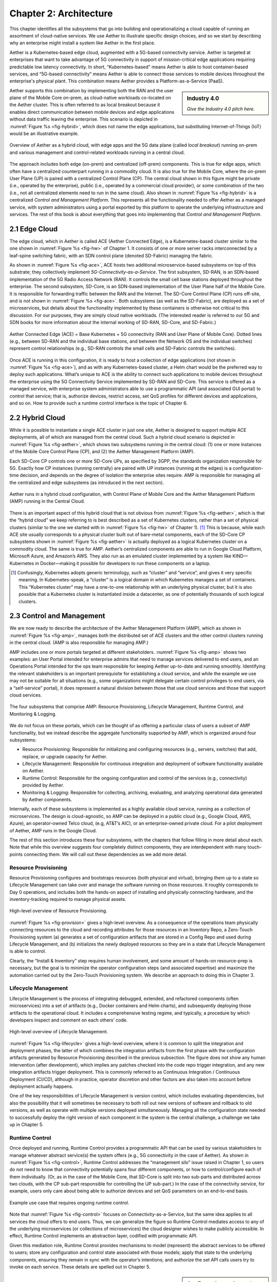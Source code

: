 Chapter 2:  Architecture
========================

This chapter identifies all the subsystems that go into building and
operationalizing a cloud capable of running an assortment of
cloud-native services. We use Aether to illustrate specific design
choices, and so we start by describing why an enterprise might install
a system like Aether in the first place.

Aether is a Kubernetes-based edge cloud, augmented with a 5G-based
connectivity service. Aether is targeted at enterprises that want to
take advantage of 5G connectivity in support of mission-critical edge
applications requiring predictable low latency connectivity. In short,
“Kubernetes-based” means Aether is able to host container-based
services, and “5G-based connectivity” means Aether is able to connect
those services to mobile devices throughout the enterprise's physical
plant. This combination means Aether provides a Platform-as-a-Service
(PaaS).

.. todo::

   Write sidebar talking about Industry 4.0. 


.. sidebar:: Industry 4.0

	*Give the Industry 4.0 pitch here.*

Aether supports this combination by implementing both the RAN and the
user plane of the Mobile Core on-prem, as cloud-native workloads
co-located on the Aether cluster. This is often referred to as local
breakout because it enables direct communication between mobile
devices and edge applications without data traffic leaving the
enterprise. This scenario is depicted in :numref:`Figure %s
<fig-hybrid>`, which does not name the edge applications, but
substituting Internet-of-Things (IoT) would be an illustrative
example.

.. _fig-hybrid:
.. figure:: figures/Slide2.png
   :width: 700px
   :align: center

   Overview of Aether as a hybrid cloud, with edge apps and the 5G
   data plane (called *local breakout*) running on-prem and various
   management and control-related workloads running in a central
   cloud.

The approach includes both edge (on-prem) and centralized (off-prem)
components. This is true for edge apps, which often have a centralized
counterpart running in a commodity cloud. It is also true for the
Mobile Core, where the on-prem User Plane (UP) is paired with a
centralized Control Plane (CP). The central cloud shown in this figure
might be private (i.e., operated by the enterprise), public (i.e.,
operated by a commercial cloud provider), or some combination of the
two (i.e., not all centralized elements need to run in the same
cloud). Also shown in :numref:`Figure %s <fig-hybrid>` is a
centralized *Control and Management Platform*. This represents all the
functionality needed to offer Aether as a managed service, with system
administrators using a portal exported by this platform to operate the
underlying infrastructure and services. The rest of this book is about
everything that goes into implementing that *Control and Management
Platform*.

2.1 Edge Cloud
--------------

The edge cloud, which in Aether is called ACE (Aether Connected Edge),
is a Kubernetes-based cluster similar to the one shown in
:numref:`Figure %s <fig-hw>` of Chapter 1. It consists of one or more
server racks interconnected by a leaf-spine switching fabric, with an
SDN control plane (denoted SD-Fabric) managing the fabric.
	
As shown in :numref:`Figure %s <fig-ace>`, ACE hosts two additional
microservice-based subsystems on top of this substrate; they
collectively implement *5G-Connectivity-as-a-Service*. The first
subsystem, SD-RAN, is an SDN-based implementation of the 5G Radio
Access Network (RAN). It controls the small cell base stations
deployed throughout the enterprise. The second subsystem, SD-Core, is
an SDN-based implementation of the User Plane half of the Mobile
Core. It is responsible for forwarding traffic between the RAN and the
Internet. The SD-Core Control Plane (CP) runs off-site, and is not
shown in :numref:`Figure %s <fig-ace>`. Both subsystems (as well as
the SD-Fabric), are deployed as a set of microservices, but details
about the functionality implemented by these containers is otherwise
not critical to this discussion. For our purposes, they are simply
cloud native workloads. (The interested reader is referred to our 5G
and SDN books for more information about the internal working of
SD-RAN, SD-Core, and SD-Fabric.)

.. _fig-ace:
.. figure:: figures/Slide3.png
   :width: 400px
   :align: center

   Aether Connected Edge (ACE) = Base Kubernetes + 5G connectivity
   (RAN and User Plane of Mobile Core). Dotted lines (e.g., between
   SD-RAN and the individual base stations, and between the Network OS
   and the individual switches) represent control relationships (e.g.,
   SD-RAN controls the small cells and SD-Fabric controls the
   switches).

Once ACE is running in this configuration, it is ready to host a
collection of edge applications (not shown in :numref:`Figure %s
<fig-ace>`), and as with any Kubernetes-based cluster, a Helm chart
would be the preferred way to deploy such applications. What’s unique
to ACE is the ability to connect such applications to mobile devices
throughout the enterprise using the 5G Connectivity Service
implemented by SD-RAN and SD-Core. This service is offered as a
managed service, with enterprise system administrators able to use a
programmatic API (and associated GUI portal) to control that service;
that is, authorize devices, restrict access, set QoS profiles for
different devices and applications, and so on. How to provide such a
runtime control interface is the topic of Chapter 6.

2.2 Hybrid Cloud
-----------------

While it is possible to instantiate a single ACE cluster in just one
site, Aether is designed to support multiple ACE deployments, all of
which are managed from the central cloud. Such a hybrid cloud scenario
is depicted in :numref:`Figure %s <fig-aether>`, which shows two
subsystems running in the central cloud: (1) one or more instances of
the Mobile Core Control Plane (CP), and (2) the Aether Management
Platform (AMP).

Each SD-Core CP controls one or more SD-Core UPs, as specified by
3GPP, the standards organization responsible for 5G. Exactly how CP
instances (running centrally) are paired with UP instances (running at
the edges) is a configuration-time decision, and depends on the degree
of isolation the enterprise sites require. AMP is responsible for
managing all the centralized and edge subsystems (as introduced in the
next section).

.. _fig-aether:
.. figure:: figures/Slide4.png
   :width: 600px
   :align: center

   Aether runs in a hybrid cloud configuration, with Control Plane of
   Mobile Core and the Aether Management Platform (AMP) running in the
   Central Cloud.

There is an important aspect of this hybrid cloud that is not obvious
from :numref:`Figure %s <fig-aether>`, which is that the “hybrid
cloud” we keep referring to is best described as a set of Kubernetes
clusters, rather than a set of physical clusters (similar to the one
we started with in :numref:`Figure %s <fig-hw>` of Chapter 1). [#]_
This is because, while each ACE site usually corresponds to a physical
cluster built out of bare-metal components, each of the SD-Core CP
subsystems shown in :numref:`Figure %s <fig-aether>` is actually
deployed as a logical Kubernetes cluster on a commodity cloud. The
same is true for AMP. Aether’s centralized components are able to run
in Google Cloud Platform, Microsoft Azure, and Amazon’s AWS. They also
run as an emulated cluster implemented by a system like
KIND—Kubernetes in Docker—making it possible for developers to run
these components on a laptop.

.. [#] Confusingly, Kubernetes adopts generic terminology, such as
       “cluster” and “service”, and gives it very specific meaning. In
       Kubernetes-speak, a “cluster” is a logical domain in which
       Kubernetes manages a set of containers. This “Kubernetes
       cluster” may have a one-to-one relationship with an underlying
       physical cluster, but it is also possible that a Kubernetes
       cluster is instantiated inside a datacenter, as one of
       potentially thousands of such logical clusters.

2.3 Control and Management
--------------------------

We are now ready to describe the architecture of the Aether Management
Platform (AMP), which as shown in :numref:`Figure %s <fig-amp>`,
manages both the distributed set of ACE clusters and the other control
clusters running in the central cloud. (AMP is also responsible for
managing AMP.)

AMP includes one or more portals targeted at different
stakeholders. :numref:`Figure %s <fig-amp>` shows two examples: an
User Portal intended for enterprise admins that need to manage
services delivered to end users, and an Operations Portal intended for
the ops team responsible for keeping Aether up-to-date and running
smoothly. Identifying the relevant stakeholders is an important
prerequisite for establishing a cloud service, and while the example
we use may not be suitable for all situations (e.g., some
organizations might delegate certain control privileges to end users,
via a “self-service” portal), it does represent a natural division
between those that use cloud services and those that support cloud
services.

.. _fig-amp:
.. figure:: figures/Slide5.png
   :width: 600px
   :align: center

   The four subsystems that comprise AMP: Resource Provisioning,
   Lifecycle Management, Runtime Control, and Monitoring & Logging.
   
We do not focus on these portals, which can be thought of as offering
a particular class of users a subset of AMP functionality, but we
instead describe the aggregate functionality supported by AMP, which
is organized around four subsystems:

* Resource Provisioning: Responsible for initializing and configuring
  resources (e.g., servers, switches) that add, replace, or upgrade
  capacity for Aether.
  
* Lifecycle Management: Responsible for continuous integration and
  deployment of software functionality available on Aether.
  
* Runtime Control: Responsible for the ongoing configuration and
  control of the services (e.g., connectivity) provided by Aether.
  
* Monitoring & Logging: Responsible for collecting, archiving,
  evaluating, and analyzing operational data generated by Aether
  components.
  
Internally, each of these subsystems is implemented as a highly
available cloud service, running as a collection of microservices. The
design is cloud-agnostic, so AMP can be deployed in a public cloud
(e.g., Google Cloud, AWS, Azure), an operator-owned Telco cloud, (e.g,
AT&T’s AIC), or an enterprise-owned private cloud. For a pilot
deployment of Aether, AMP runs in the Google Cloud.

The rest of this section introduces these four subsystems, with the
chapters that follow filling in more detail about each. Note that
while this overview suggests four completely distinct components, they
are interdependent with many touch-points connecting them. We will
call out these dependencies as we add more detail.

Resource Provisioning
~~~~~~~~~~~~~~~~~~~~~

Resource Provisioning configures and bootstraps resources (both
physical and virtual), bringing them up to a state so Lifecycle
Management can take over and manage the software running on those
resources. It roughly corresponds to Day 0 operations, and includes
both the hands-on aspect of installing and physically connecting
hardware, and the inventory-tracking required to manage physical
assets.

.. _fig-provision:
.. figure:: figures/Slide6.png
   :width: 500px
   :align: center

   High-level overview of Resource Provisioning.

:numref:`Figure %s <fig-provision>` gives a high-level overview. As a
consequence of the operations team physically connecting resources to
the cloud and recording attributes for those resources in an Inventory
Repo, a Zero-Touch Provisioning system (a) generates a set of
configuration artifacts that are stored in a Config Repo and used
during Lifecycle Management, and (b) initializes the newly deployed
resources so they are in a state that Lifecycle Management is able to
control.
	
Clearly, the “Install & Inventory” step requires human involvement,
and some amount of hands-on resource-prep is necessary, but the goal
is to minimize the operator configuration steps (and associated
expertise) and maximize the automation carried out by the Zero-Touch
Provisioning system. We describe an approach to doing this in
Chapter 3.

Lifecycle Management
~~~~~~~~~~~~~~~~~~~~

Lifecycle Management is the process of integrating debugged, extended,
and refactored components (often microservices) into a set of
artifacts (e.g., Docker containers and Helm charts), and subsequently
deploying those artifacts to the operational cloud. It includes a
comprehensive testing regime, and typically, a procedure by which
developers inspect and comment on each others’ code.

.. _fig-lifecycle:
.. figure:: figures/Slide7.png 
   :width: 600px 
   :align: center 

   High-level overview of Lifecycle Management. 

:numref:`Figure %s <fig-lifecycle>` gives a high-level overview, where
it is common to split the integration and deployment phases, the
latter of which combines the integration artifacts from the first
phase with the configuration artifacts generated by Resource
Provisioning described in the previous subsection. The figure does not
show any human intervention (after development), which implies any
patches checked into the code repo trigger integration, and any new
integration artifacts trigger deployment. This is commonly referred to
as Continuous Integration / Continuous Deployment (CI/CD), although in
practice, operator discretion and other factors are also taken into
account before deployment actually happens.

One of the key responsibilities of Lifecycle Management is version
control, which includes evaluating dependencies, but also the
possibility that it will sometimes be necessary to both roll out new
versions of software and rollback to old versions, as well as operate
with multiple versions deployed simultaneously. Managing all the
configuration state needed to successfully deploy the right version of
each component in the system is the central challenge, a challenge we
take up in Chapter 5.

Runtime Control
~~~~~~~~~~~~~~~

Once deployed and running, Runtime Control provides a programmatic API
that can be used by various stakeholders to manage whatever abstract
service(s) the system offers (e.g., 5G connectivity in the case of
Aether). As shown in :numref:`Figure %s <fig-control>`, Runtime
Control addresses the “management silo” issue raised in Chapter 1, so
users do not need to know that connectivity potentially spans four
different components, or how to control/configure each of them
individually. (Or, as in the case of the Mobile Core, that SD-Core is
split into two sub-parts and distributed across two clouds, with the
CP sub-part responsible for controlling the UP sub-part.) In the case
of the connectivity service, for example, users only care about being
able to authorize devices and set QoS parameters on an end-to-end
basis.

.. _fig-control:
.. figure:: figures/Slide8.png
   :width: 400px
   :align: center

   Example use case that requires ongoing runtime control.

Note that :numref:`Figure %s <fig-control>` focuses on
Connectivity-as-a-Service, but the same idea applies to all services
the cloud offers to end users. Thus, we can generalize the figure so
Runtime Control mediates access to any of the underlying microservices
(or collections of microservices) the cloud designer wishes to make
publicly accessible. In effect, Runtime Control implements an
abstraction layer, codified with programmatic API.

Given this mediation role, Runtime Control provides mechanisms to
model (represent) the abstract services to be offered to users; store
any configuration and control state associated with those models;
apply that state to the underlying components, ensuring they remain in
sync with the operator’s intentions; and authorize the set API calls
users try to invoke on each service. These details are spelled out in
Chapter 5.

.. sidebar:: Configuration vs Control

	*Discuss the fuzzy line between configuration and
	control. Relate to Controller and Orchestrator; use
	Kubernetes as an illustrative example. (Maybe ONOS too.)*
	
Monitoring and Logging
~~~~~~~~~~~~~~~~~~~~~~

In addition to controlling service functionality, a running system has
to be continuously monitored so that operators can diagnose and
respond to failures, tune performance, do root cause analysis, perform
security audits, and understand when it is necessary to provision
additional capacity. This requires mechanisms to observe system
behavior, collect and archive the resulting data, analyze the data and
trigger various actions in response, and visualize the data in human
consumable dashboards (similar to the example shown in :numref:`Figure
%s <fig-monitor>`).

.. _fig-monitor:
.. figure:: figures/Slide18.png
   :width: 500px
   :align: center

   Example Aether dashboard, showing the health of one of the
   subsystems (SD-Core).

In broad terms, it is common to think of this aspect of cloud
management as having two parts: a monitoring component that collects
quantitative metrics (e.g., load averages, transmission rates,
ops-per-second) and a logging component that collects diagnostic
messages (i.e., text strings explaining an event). Both include a
timestamp, so it is possible to link quantitative analysis with
qualitative explanations in support of diagnostics and analytics.

2.4 DevOps
----------

The preceding discussion focuses on the subsystems that make up the
Control and Management Platform, but such a platform is used by
people. This implies the need for a set of operational processes and
procedures, which in a cloud setting, are now commonly organized
around the DevOps model. The following gives a high-level summary,
with a more extensive discussion of ops-related procedures presented
in Chapter 7.

DevOps has become an overused term, generally taken to mean that the
line between the engineers that develop cloud functionality and the
operators that deploy and manage cloud functionality is blurred, with
the same team responsible for both. But that definition is too
imprecise to be helpful. There are really three aspects of DevOps that
are important to understand.

First, when it comes to a set of services (or user-visible features),
it is true that the developers play a role in deploying and operating
those services. Enabling them to do that is exactly the value of the
Management Platform. Consider the team responsible for SD-RAN in
Aether, as an example. That team not only implements new SD-RAN
features, but once their patch sets are checked into the code
repository, those changes are integrated and deployed by the automated
toolchain introduced in the previous section. This means the SD-RAN
team is also responsible for:

1. Adding test cases to the CI half of Lifecycle Management, and
   writing any configuration specifications needed by the CD half of
   Lifecycle Management.
   
2. Instrumenting their code so it reports into the Monitoring and
   Logging framework, giving them the dashboards and alarms they need
   to troubleshoot any problems that arise.
   
3. Augmenting the data model of Runtime Control, so their component’s
   internal interfaces are plumbed through to the cloud’s externally
   visible Northbound Interface.
   
Once deployed and operational, the SD-RAN team is also responsible for
diagnosing any problems that cannot be resolved by a dedicated “on
call” support staff.  [#]_ The SD-RAN team is motivated to take
advantage of the platform’s automated mechanisms (rather than exploit
short-term workarounds), and to document their component’s behavior
(especially how to resolve known problems), so they do not get support
calls in the middle of the night.

.. [#] Whether traditional or DevOps-based, there is typically a
       front-line support team, which is often said to provide Tier-1
       support. They interact directly with customers and are the
       first to respond to alarms, resolving the issue according to a
       well-scripted playbook. If Tier-1 support is not able to
       resolve an issue, it is elevated to Tier-2 and eventually
       Tier-3, the latter of which is the developers that best
       understand implementation details.
       
.. sidebar:: Experience at Google

	*Our brief sketch of DevOps is based on how the approach is
	practiced at Google, and in this context, it is a great
	example of how good things come from efforts to minimize
	toil. As Google gained experience building and running its
	cloud, the incremental improvements to their cloud management
	system were assimilated in a system known as BORG. Kubernetes,
	the open source project widely used across the industry today,
	was spun out of BORG. The functionality embodied by Kubernetes
	had evolved over time to deal with the operational challenges
	of deploying, upgrading, and a set of containers, serving as a
	great example of a "raising tide raising all boats." Given
	enough time, it is likely that next layer of cloud management
	machinery, roughly corresponding to the topics covered in this
	book" will also be taken as a given.*

Second, all of the activity outlined in the previous paragraph is
possible only because of the rich set of capabilities built into the
Control and Management Platform that is the subject of this
book. Someone had to build that platform, which includes a testing
framework that individual tests can be plugged into; an automated
deployment framework that is able to roll upgrades out to a scalable
number of servers and sites without manual intervention; a monitoring
and logging framework that components can report into; a runtime
control environment that can translate high-level directives into
low-level operations on backend components; and so on. While each of
these frameworks were once created by a team tasked with keeping some
other service running smoothly, they have taken on a life of their
own. The Control and Management Platform now has its own DevOps
team(s), who in addition to continually improving the platform, also
field operational events, and when necessary, interact with other
teams (e.g., the SD-RAN team in Aether) to resolve issues that come
up. They are sometimes called System Reliability Engineers (SREs), and
in addition to being responsible for the Control and Management
Platform, they enforce operational discipline—the third aspect of
DevOps discussed next—on everyone else.

Finally, when operating with discipline and rigor, all of these teams
strictly adhere to two quantitative rules. The first balances *feature
velocity* with *system reliability*. Each component is given an *error
budget* (percentage of time it can be down), and new features cannot
be rolled out unless the corresponding component has been operating
within this bound. This test is a “gate” on the CI/CD pipeline. The
second rule balances how much time is spent on *operational toil*
(time spent by a human diagnosing or fixing problems) with time spent
engineering new capabilities into the Control and Management Platform
to reduce future toil. If too much time is spent toiling and too
little time is spent making the Control and Management Platform
better, then it is taken as a sign that additional engineering
resources are needed.

.. admonition:: Further Reading

   `Site Reliability Engineering: How Google Runs Production Systems
   <https://www.amazon.com/Site-Reliability-Engineering-Production-Systems/dp/149192912X/ref=pd_bxgy_14_img_2/131-5109792-2268338?_encoding=UTF8&pd_rd_i=149192912X&pd_rd_r=4b77155f-234d-11e9-944e-278ce23a35b5&pd_rd_w=qIfxg&pd_rd_wg=12dE2&pf_rd_p=6725dbd6-9917-451d-beba-16af7874e407&pf_rd_r=5GN656H9VEG4WEVGB728&psc=1&refRID=5GN656H9VEG4WEVGB728>`__,
   2016. 
